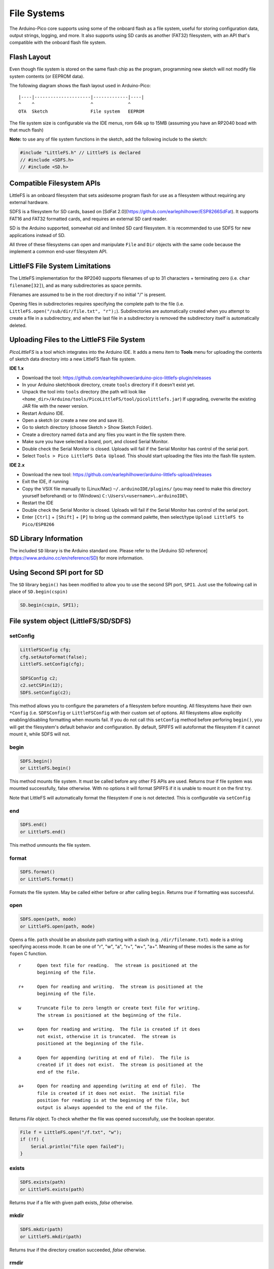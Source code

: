 File Systems
============

The Arduino-Pico core supports using some of the onboard flash as a file
system, useful for storing configuration data, output strings, logging,
and more.  It also supports using SD cards as another (FAT32) filesystem,
with an API that's compatible with the onboard flash file system.


Flash Layout
------------

Even though file system is stored on the same flash chip as the program,
programming new sketch will not modify file system contents (or EEPROM
data).

The following diagram shows the flash layout used in Arduino-Pico:

::

    |----|---------------------|-------------|----|
    ^    ^                     ^             ^
    OTA  Sketch                File system   EEPROM

The file system size is configurable via the IDE menus, rom 64k up to 15MB
(assuming you have an RP2040 boad with that much flash)

**Note:** to use any of file system functions in the sketch, add the
following include to the sketch:

.. code:: cpp

    #include "LittleFS.h" // LittleFS is declared
    // #include <SDFS.h>
    // #include <SD.h>


Compatible Filesystem APIs
--------------------------

LittleFS is an onboard filesystem that sets asidesome program flash for
use as a filesystem without requiring any external hardware.

SDFS is a filesystem for SD cards, based on [SdFat 2.0](https://github.com/earlephilhower/ESP8266SdFat).
It supports FAT16 and FAT32 formatted cards, and requires an external
SD card reader.

SD is the Arduino supported, somewhat old and limited SD card filesystem.
It is recommended to use SDFS for new applications instead of SD.

All three of these filesystems can open and manipulate ``File`` and ``Dir``
objects with the same code because the implement a common end-user
filesystem API.

LittleFS File System Limitations
--------------------------------

The LittleFS implementation for the RP2040 supports filenames of up
to 31 characters + terminating zero (i.e. ``char filename[32]``), and
as many subdirectories as space permits.

Filenames are assumed to be in the root directory if no initial "/" is
present.

Opening files in subdirectories requires specifying the complete path to
the file (i.e. ``LittleFS.open("/sub/dir/file.txt", "r");``).  Subdirectories
are automatically created when you attempt to create a file in a
subdirectory, and when the last file in a subdirectory is removed the
subdirectory itself is automatically deleted.

Uploading Files to the LittleFS File System
-------------------------------------------

*PicoLittleFS* is a tool which integrates into the Arduino IDE. It adds a
menu item to **Tools** menu for uploading the contents of sketch data
directory into a new LittleFS flash file system.

**IDE 1.x**

-  Download the tool: https://github.com/earlephilhower/arduino-pico-littlefs-plugin/releases
-  In your Arduino sketchbook directory, create ``tools`` directory if it doesn't exist yet.
-  Unpack the tool into ``tools`` directory (the path will look like ``<home_dir>/Arduino/tools/PicoLittleFS/tool/picolittlefs.jar``)
   If upgrading, overwrite the existing JAR file with the newer version.
-  Restart Arduino IDE.
-  Open a sketch (or create a new one and save it).
-  Go to sketch directory (choose Sketch > Show Sketch Folder).
-  Create a directory named ``data`` and any files you want in the file system there.
-  Make sure you have selected a board, port, and closed Serial Monitor.
-  Double check the Serial Monitor is closed.  Uploads will fail if the Serial Monitor has control of the serial port.
-  Select ``Tools > Pico LittleFS Data Upload``. This should start uploading the files into the flash file system.

**IDE 2.x**

-  Download the new tool: https://github.com/earlephilhower/arduino-littlefs-upload/releases
-  Exit the IDE, if running
-  Copy the VSIX file manually to (Linux/Mac) ``~/.arduinoIDE/plugins/`` (you may need to make this directory yourself beforehand) or to (Windows) ``C:\Users\<username>\.arduinoIDE\``
-  Restart the IDE
-  Double check the Serial Monitor is closed.  Uploads will fail if the Serial Monitor has control of the serial port.
-  Enter ``[Ctrl]`` + ``[Shift]`` + ``[P]`` to bring up the command palette, then select/type ``Upload LittleFS to Pico/ESP8266``

SD Library Information
----------------------
The included ``SD`` library is the Arduino standard one.  Please refer to
the [Arduino SD reference](https://www.arduino.cc/en/reference/SD) for
more information.

Using Second SPI port for SD
----------------------------
The ``SD`` library ``begin()`` has been modified to allow you to use the
second SPI port, ``SPI1``.  Just use the following call in place of
``SD.begin(cspin)``

.. code:: cpp

    SD.begin(cspin, SPI1);


File system object (LittleFS/SD/SDFS)
-------------------------------------

setConfig
~~~~~~~~~

.. code:: cpp

    LittleFSConfig cfg;
    cfg.setAutoFormat(false);
    LittleFS.setConfig(cfg);

    SDFSConfig c2;
    c2.setCSPin(12);
    SDFS.setConfig(c2);

This method allows you to configure the parameters of a filesystem
before mounting.  All filesystems have their own ``*Config`` (i.e.
``SDFSConfig`` or ``LittleFSConfig`` with their custom set of options.
All filesystems allow explicitly enabling/disabling formatting when
mounts fail.  If you do not call this ``setConfig`` method before
perforing ``begin()``, you will get the filesystem's default
behavior and configuration. By default, SPIFFS will autoformat the
filesystem if it cannot mount it, while SDFS will not.

begin
~~~~~

.. code:: cpp

    SDFS.begin()
    or LittleFS.begin()

This method mounts file system. It must be called before any
other FS APIs are used. Returns *true* if file system was mounted
successfully, false otherwise.  With no options it will format SPIFFS
if it is unable to mount it on the first try.

Note that LittleFS will automatically format the filesystem
if one is not detected.  This is configurable via ``setConfig``

end
~~~

.. code:: cpp

    SDFS.end()
    or LittleFS.end()

This method unmounts the file system.

format
~~~~~~

.. code:: cpp

    SDFS.format()
    or LittleFS.format()

Formats the file system. May be called either before or after calling
``begin``. Returns *true* if formatting was successful.

open
~~~~

.. code:: cpp

    SDFS.open(path, mode)
    or LittleFS.open(path, mode)

Opens a file. ``path`` should be an absolute path starting with a slash
(e.g. ``/dir/filename.txt``). ``mode`` is a string specifying access
mode. It can be one of "r", "w", "a", "r+", "w+", "a+". Meaning of these
modes is the same as for ``fopen`` C function.

::

       r      Open text file for reading.  The stream is positioned at the
              beginning of the file.

       r+     Open for reading and writing.  The stream is positioned at the
              beginning of the file.

       w      Truncate file to zero length or create text file for writing.
              The stream is positioned at the beginning of the file.

       w+     Open for reading and writing.  The file is created if it does
              not exist, otherwise it is truncated.  The stream is
              positioned at the beginning of the file.

       a      Open for appending (writing at end of file).  The file is
              created if it does not exist.  The stream is positioned at the
              end of the file.

       a+     Open for reading and appending (writing at end of file).  The
              file is created if it does not exist.  The initial file
              position for reading is at the beginning of the file, but
              output is always appended to the end of the file.

Returns *File* object. To check whether the file was opened
successfully, use the boolean operator.

.. code:: cpp

    File f = LittleFS.open("/f.txt", "w");
    if (!f) {
        Serial.println("file open failed");
    }

exists
~~~~~~

.. code:: cpp

    SDFS.exists(path)
    or LittleFS.exists(path)

Returns *true* if a file with given path exists, *false* otherwise.

mkdir
~~~~~

.. code:: cpp

    SDFS.mkdir(path)
    or LittleFS.mkdir(path)

Returns *true* if the directory creation succeeded, *false* otherwise.

rmdir
~~~~~

.. code:: cpp

    SDFS.rmdir(path)
    or LittleFS.rmdir(path)

Returns *true* if the directory was successfully removed, *false* otherwise.


openDir
~~~~~~~

.. code:: cpp

    SDFS.openDir(path)
    or LittleFS.openDir(path)

Opens a directory given its absolute path. Returns a *Dir* object.
Please note the previous discussion on the difference in behavior between
LittleFS and SPIFFS for this call.

remove
~~~~~~

.. code:: cpp

    SDFS.remove(path)
    or LittleFS.remove(path)

Deletes the file given its absolute path. Returns *true* if file was
deleted successfully.

rename
~~~~~~

.. code:: cpp

    SDFS.rename(pathFrom, pathTo)
    or LittleFS.rename(pathFrom, pathTo)

Renames file from ``pathFrom`` to ``pathTo``. Paths must be absolute.
Returns *true* if file was renamed successfully.

info  **DEPRECATED**
~~~~~~~~~~~~~~~~~~~~

.. code:: cpp

    FSInfo fs_info;
    or LittleFS.info(fs_info);

Fills `FSInfo structure <#filesystem-information-structure>`__ with
information about the file system. Returns ``true`` if successful,
``false`` otherwise.  Because this cannot report information about
filesystemd greater than 4MB, don't use it in new code.  Use ``info64``
instead which uses 64-bit fields for filesystem sizes.

Filesystem information structure
--------------------------------

.. code:: cpp

    struct FSInfo {
        size_t totalBytes;
        size_t usedBytes;
        size_t blockSize;
        size_t pageSize;
        size_t maxOpenFiles;
        size_t maxPathLength;
    };

This is the structure which may be filled using FS::info method. -
``totalBytes`` — total size of useful data on the file system -
``usedBytes`` — number of bytes used by files - ``blockSize`` — filesystem
block size - ``pageSize`` — filesystem logical page size - ``maxOpenFiles``
— max number of files which may be open simultaneously -
``maxPathLength`` — max file name length (including one byte for zero
termination)

info64
~~~~~~

.. code:: cpp

    FSInfo64 fsinfo;
    SDFS.info64(fsinfo);
    or LittleFS.info64(fsinfo);

Performs the same operation as ``info`` but allows for reporting greater than
4GB for filesystem size/used/etc.  Should be used with the SD and SDFS
filesystems since most SD cards today are greater than 4GB in size.

setTimeCallback(time_t (\*cb)(void))
~~~~~~~~~~~~~~~~~~~~~~~~~~~~~~~~~~~~

.. code:: cpp

    time_t myTimeCallback() {
        return 1455451200; // UNIX timestamp
    }
    void setup () {
        LittleFS.setTimeCallback(myTimeCallback);
        ...
        // Any files will now be made with Pris' incept date
    }


The SD, SDFS, and LittleFS filesystems support a file timestamp, updated when the file is
opened for writing.  By default, the Pico will use the internal time returned from
``time(NULL)`` (i.e. local time, not UTC, to conform to the existing FAT filesystem), but this
can be overridden to GMT or any other standard you'd like by using ``setTimeCallback()``.
If your app sets the system time using NTP before file operations, then
you should not need to use this function.  However, if you need to set a specific time
for a file, or the system clock isn't correct and you need to read the time from an external
RTC or use a fixed time, this call allows you do to so.

In general use, with a functioning ``time()`` call, user applications should not need
to use this function.

Directory object (Dir)
----------------------

The purpose of *Dir* object is to iterate over files inside a directory.
It provides multiple access methods.

The following example shows how it should be used:

.. code:: cpp

    Dir dir = LittleFS.openDir("/data");
    // or Dir dir = LittleFS.openDir("/data");
    while (dir.next()) {
        Serial.print(dir.fileName());
        if(dir.fileSize()) {
            File f = dir.openFile("r");
            Serial.println(f.size());
        }
    }

next
~~~~

Returns true while there are files in the directory to
iterate over. It must be called before calling ``fileName()``, ``fileSize()``,
and ``openFile()`` functions.

fileName
~~~~~~~~~

Returns the name of the current file pointed to
by the internal iterator.

fileSize
~~~~~~~~

Returns the size of the current file pointed to
by the internal iterator.

fileTime
~~~~~~~~

Returns the time_t write time of the current file pointed
to by the internal iterator.

fileCreationTime
~~~~~~~~~~~~~~~~
Returns the time_t creation time of the current file
pointed to by the internal iterator.

isFile
~~~~~~

Returns *true* if the current file pointed to by
the internal iterator is a File.

isDirectory
~~~~~~~~~~~

Returns *true* if the current file pointed to by
the internal iterator is a Directory.

openFile
~~~~~~~~

This method takes *mode* argument which has the same meaning as
for ``SDFS/LittleFS.open()`` function.

rewind
~~~~~~

Resets the internal pointer to the start of the directory.

setTimeCallback(time_t (\*cb)(void))
~~~~~~~~~~~~~~~~~~~~~~~~~~~~~~~~~~~~

Sets the time callback for any files accessed from this Dir object via openNextFile.
Note that the SD and SDFS filesystems only support a filesystem-wide callback and
calls to  ``Dir::setTimeCallback`` may produce unexpected behavior.

File object
-----------

``SDFS/LittleFS.open()`` and ``dir.openFile()`` functions return a *File* object.
This object supports all the functions of *Stream*, so you can use
``readBytes``, ``findUntil``, ``parseInt``, ``println``, and all other
*Stream* methods.

There are also some functions which are specific to *File* object.

seek
~~~~

.. code:: cpp

    file.seek(offset, mode)

This function behaves like ``fseek`` C function. Depending on the value
of ``mode``, it moves current position in a file as follows:

-  if ``mode`` is ``SeekSet``, position is set to ``offset`` bytes from
   the beginning.
-  if ``mode`` is ``SeekCur``, current position is moved by ``offset``
   bytes.
-  if ``mode`` is ``SeekEnd``, position is set to ``offset`` bytes from
   the end of the file.

Returns *true* if position was set successfully.

position
~~~~~~~~

.. code:: cpp

    file.position()

Returns the current position inside the file, in bytes.

size
~~~~

.. code:: cpp

    file.size()

Returns file size, in bytes.

name
~~~~

.. code:: cpp

    String name = file.name();

Returns short (no-path) file name, as ``const char*``. Convert it to *String* for
storage.

fullName
~~~~~~~~

.. code:: cpp

    // Filesystem:
    //   testdir/
    //           file1
    Dir d = LittleFS.openDir("testdir/");
    File f = d.openFile("r");
    // f.name() == "file1", f.fullName() == "testdir/file1"

Returns the full path file name as a ``const char*``.

getLastWrite
~~~~~~~~~~~~

Returns the file last write time, and only valid for files opened in read-only
mode.  If a file is opened for writing, the returned time may be indeterminate.

getCreationTime
~~~~~~~~~~~~~~~

Returns the file creation time, if available.

isFile
~~~~~~

.. code:: cpp

    bool amIAFile = file.isFile();

Returns *true* if this File points to a real file.

isDirectory
~~~~~~~~~~~

.. code:: cpp

    bool amIADir = file.isDir();

Returns *true* if this File points to a directory (used for emulation
of the SD.* interfaces with the ``openNextFile`` method).

close
~~~~~

.. code:: cpp

    file.close()

Close the file. No other operations should be performed on *File* object
after ``close`` function was called.

openNextFile  (compatibiity method, not recommended for new code)
~~~~~~~~~~~~~~~~~~~~~~~~~~~~~~~~~~~~~~~~~~~~~~~~~~~~~~~~~~~~~~~~~

.. code:: cpp

    File root = LittleFS.open("/");
    File file1 = root.openNextFile();
    File file2 = root.openNextFile();

Opens the next file in the directory pointed to by the File.  Only valid
when ``File.isDirectory() == true``.

rewindDirectory  (compatibiity method, not recommended for new code)
~~~~~~~~~~~~~~~~~~~~~~~~~~~~~~~~~~~~~~~~~~~~~~~~~~~~~~~~~~~~~~~~~~~~

.. code:: cpp

    File root = LittleFS.open("/");
    File file1 = root.openNextFile();
    file1.close();
    root.rewindDirectory();
    file1 = root.openNextFile(); // Opens first file in dir again

Resets the ``openNextFile`` pointer to the top of the directory.  Only
valid when ``File.isDirectory() == true``.

setTimeCallback(time_t (\*cb)(void))
~~~~~~~~~~~~~~~~~~~~~~~~~~~~~~~~~~~~

Sets the time callback for this specific file.  Note that the SD and
SDFS filesystems only support a filesystem-wide callback and calls to
``Dir::setTimeCallback`` may produce unexpected behavior.
